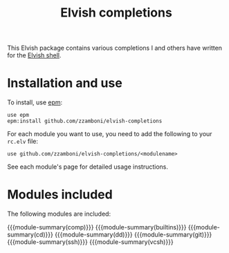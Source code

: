 #+macro: module-summary (eval (org-export-string-as (concat "- [[file:" $1 ".org][" $1 "]] :: \n  #+include: " $1 ".org::module-summary\n") 'org t))
#+EXPORT_FILE_NAME: README.org

#+title: Elvish completions

This Elvish package contains various completions I and others have written for the [[https://elv.sh/][Elvish shell]].

* Installation and use

To install, use [[https://elvish.io/ref/epm.html][epm]]:

#+begin_src elvish
  use epm
  epm:install github.com/zzamboni/elvish-completions
#+end_src

For each module you want to use, you need to add the following to your =rc.elv= file:

#+begin_src elvish
  use github.com/zzamboni/elvish-completions/<modulename>
#+end_src

See each module's page for detailed usage instructions.

* Modules included

The following modules are included:

{{{module-summary(comp)}}}
{{{module-summary(builtins)}}}
{{{module-summary(cd)}}}
{{{module-summary(dd)}}}
{{{module-summary(git)}}}
{{{module-summary(ssh)}}}
{{{module-summary(vcsh)}}}
